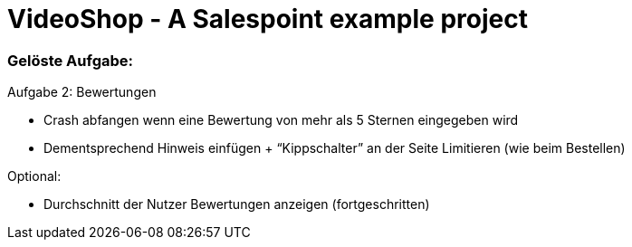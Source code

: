 = VideoShop - A Salespoint example project

### Gelöste Aufgabe:

Aufgabe 2: Bewertungen

- Crash abfangen wenn eine Bewertung von mehr als 5 Sternen eingegeben wird
- Dementsprechend Hinweis einfügen + “Kippschalter” an der Seite Limitieren (wie beim Bestellen)

Optional:

- Durchschnitt der Nutzer Bewertungen anzeigen (fortgeschritten)